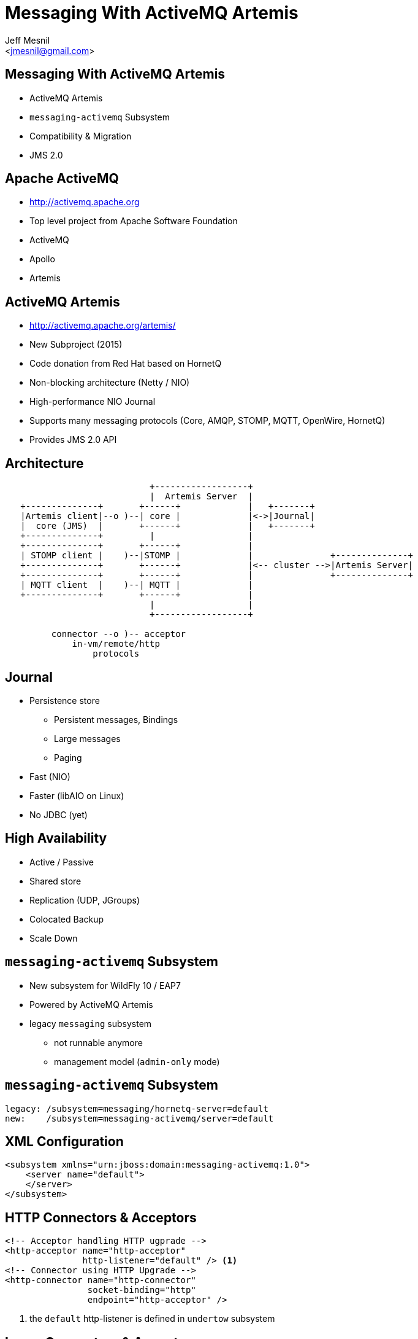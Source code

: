 Messaging With ActiveMQ Artemis
===============================
:author: Jeff Mesnil
:email: <jmesnil@gmail.com>
///////////////////////
	Themes that you can choose includes:
	web-2.0, swiss, neon beamer
///////////////////////
:deckjs_theme: swiss
///////////////////////
	Transitions that you can choose includes:
	fade, horizontal-slide, vertical-slide
///////////////////////
:deckjs_transition: horizontal-slide
///////////////////////
	AsciiDoc use `source-highlight` as default highlighter.

	Styles available for pygment highlighter:
	monokai, manni, perldoc, borland, colorful, default, murphy, vs, trac,
	tango, fruity, autumn, bw, emacs, vim, pastie, friendly, native,

	Uncomment following two lines if you want to highlight your code
	with `Pygments`.
///////////////////////
:pygments:
:pygments_style: default
///////////////////////
	Uncomment following line if you want to scroll inside slides
	with {down,up} arrow keys.
///////////////////////
//:scrollable:
///////////////////////
	Uncomment following line if you want to link css and js file
	from outside instead of embedding them into the output file.
///////////////////////
//:linkcss:
///////////////////////
	Uncomment following line if you want to count each incremental
	bullet as a new slide
///////////////////////
//:count_nested:
:customcss: slides.css

== Messaging With ActiveMQ Artemis

* ActiveMQ Artemis
* +messaging-activemq+ Subsystem
* Compatibility & Migration
* JMS 2.0

== Apache ActiveMQ

* http://activemq.apache.org
* Top level project from Apache Software Foundation
* ActiveMQ
* Apollo
* Artemis

== ActiveMQ Artemis

* http://activemq.apache.org/artemis/
* New Subproject (2015)
* Code donation from Red Hat based on HornetQ
* Non-blocking architecture (Netty / NIO)
* High-performance NIO Journal
* Supports many messaging protocols (Core, AMQP, STOMP, MQTT, OpenWire, HornetQ)
* Provides JMS 2.0 API

== Architecture

----

                            +------------------+
                            |  Artemis Server  |
   +--------------+       +------+             |   +-------+
   |Artemis client|--o )--| core |             |<->|Journal|
   |  core (JMS)  |       +------+             |   +-------+
   +--------------+         |                  |
   +--------------+       +------+             |
   | STOMP client |    )--|STOMP |             |               +--------------+
   +--------------+       +------+             |<-- cluster -->|Artemis Server|
   +--------------+       +------+             |               +--------------+
   | MQTT client  |    )--| MQTT |             |
   +--------------+       +------+             |
                            |                  |
                            +------------------+

         connector --o )-- acceptor
             in-vm/remote/http
                 protocols
----

== Journal

* Persistence store
  - Persistent messages, Bindings
  - Large messages
  - Paging
* Fast (NIO)
* Faster (libAIO on Linux)
* No JDBC (yet)

== High Availability

* Active / Passive
* Shared store
* Replication (UDP, JGroups)
* Colocated Backup
* Scale Down

== +messaging-activemq+ Subsystem

* New subsystem for WildFly 10 / EAP7
* Powered by ActiveMQ Artemis
* legacy +messaging+ subsystem
  - not runnable anymore
  - management model (+admin-only+ mode)

== +messaging-activemq+ Subsystem

[source,java]
----
legacy: /subsystem=messaging/hornetq-server=default
new:    /subsystem=messaging-activemq/server=default
----

== XML Configuration

[source,xml]
----
<subsystem xmlns="urn:jboss:domain:messaging-activemq:1.0">
    <server name="default">
    </server>
</subsystem>
----

== HTTP Connectors & Acceptors

[source,xml]
----
<!-- Acceptor handling HTTP ugprade -->
<http-acceptor name="http-acceptor"
               http-listener="default" /> <1>
<!-- Connector using HTTP Upgrade -->
<http-connector name="http-connector"
                socket-binding="http"
                endpoint="http-acceptor" />
----
<1> the +default+ http-listener is defined in +undertow+ subsystem

== In-vm Connectors & Acceptors

[source,xml]
----
<!-- Acceptor for in-vm communication -->
<in-vm-acceptor name="in-vm"
                server-id="0"/>
<!-- Connector for in-vm communication -->
<in-vm-connector name="in-vm"
                 server-id="0"/>
----

== Remote Connectors & Acceptors

[source,xml]
----
<remote-acceptor name="remote"
                 socket-binding="messaging"/>
<remote-connector name="remote"
                  socket-binding="messaging">
     <param name="batch-delay" value="${batch.delay:50}"/>
</remote-connector>
...
<socket-binding name="messaging" port="61616"/>
----

* Superseded by +http-connector/acceptor+
* Useful to connect to remote Artemis/A-MQ

== Security Settings

[source,xml]
----
<security-setting name="#"> <1>
    <role name="guest"
          send="true"
          consume="true"
          create-non-durable-queue="true"
          delete-non-durable-queue="true"/>
</security-setting>
----
<1> +#+ means _any_ Artemis address

== Cluster resources

* +broadcast-group+ -  Node announcement
* +discovery-group+ - Node discovery
* +cluster-connection+ - Load-balance messages between nodes
* Artemis UDP stack or JGroups

== +broadcast-group+ Resource

[source,xml]
----
<broadcast-group name="bg-group1"
                 connectors="http-connector"
                 jgroups-channel="activemq-cluster"/> <1>
----
<1> Use default JGroups stack (+udp+)

== +discovery-group+ Resource

[source,xml]
----
<discovery-group name="dg-group1"
                 jgroups-channel="activemq-cluster"/> <1>
----
<1> Use default JGroups stack (+udp+)

== +cluster-connection+ Resource

[source,xml]
----
<cluster-connection name="my-cluster"
                    address="jms" <1>
                    connector-name="http-connector" <2>
                    discovery-group="dg-group1" />
----
<1> Any Artemis address _starting_ with +jms+ (i.e. all JMS destinations)
<2> The connector sent to other nodes to connect to this node

== JMS Destinations

[source,xml]
----
<jms-queue name="myQueue"
           entries="java:/jms/queue/myQueue"
           selector="${selector:color='red'}"
           durable="${durable:true}" />
<jms-topic name="myTopic"
           entries="java:/jms/queue/myTopic" />
----

== JMS Connection Factory

[source,xml]
----
<connection-factory name="RemoteConnectionFactory"
                    connectors="http-connector"
                    entries="java:jboss/exported/jms/RemoteConnectionFactory" /> <1>
----
<1> Can be looked up by remote JMS clients

== JMS Pooled Connection Factory

* Use Artemis Resource Adapter
* For MDBs and local JMS clients

[source,xml]
----
<pooled-connection-factory name="activemq-ra"
                           transaction="xa"
                           connectors="in-vm"
                           entries="java:/JmsXA java:jboss/DefaultJMSConnectionFactory"/><1>
----
<1> Provides the default JMS +ConnectionFactory+ for EE7 container

== High-Availability

* `/subsystem=messaging-activemq/server=default/ha-policy=...`
** no HA(!) but scale down
*** +live-only+
** Shared store (access to same file system)
*** +shared-store-master+
*** +shared-store-slave+
*** +shared-store-colocated+
** Replication (no shared state)
*** +replication-master+
*** +replication-slave+
*** +replication-colocated+

== Scaling Down Nodes

* `shared-store-slave`, `replicated-slave`, `live-only` HA policy
* Controls behaviour when Artemis nodes scale down (elastic cloud)
* Transfer messages to other live servers

== Compatibility [1/3]

* Backward - new Artemis client -> old HornetQ server
* Forward  - old HornetQ client -> new Artemis server

----
        "old"                   "new"
AS7, WFLY 8 & 9, EAP6       WFLY 10, EAP7
----

== Backwards Compatibility [2/3]

* New Artemis client can connect to old HornetQ server
* No old server configuration change
* Configure Artemis (+pooled-+)+connection-factory+ with +protocol-manager-factory=org.apache.activemq.artemis.core.protocol.hornetq.client.HornetQClientProtocolManagerFactory+
and a +remote-connector+ pointing to old HornetQ server.
* Use client-side JNDI (Artemis client will not be able to lookup objects in EAP6 JNDI)

== Forwards Compatibility [3/3]

* HornetQ client can connect to Artemis server
* No modification to old client code
* Add +legacy-entries+ attribute to +jms-queue+ and +jms-topic+ resources to bind HornetQ JMS destinations in JNDI
* Add +legacy-connection-factory+ resource to bind HornetQ JMS connection factories in JNDI

== Subsystem Migration [1/3]

. boot a EAP7 server in +admin-only+ mode with EAP6 configuration
. run `/subsystem=messaging:migrate`
. +reload+ in normal mode

== Subsystem Migration [2/3]

* +describe-migration+ operation lists all the operations used to migrate the legacy +messaging+ subsystem
* Contains a list of +migration-warnings+ for every resource or attribute that can not be automatically migrated
* +add-legacy-entries+ operation parameter to maintain legacy JMS resources with their JNDI entries
  - add +legacy-entries+ to +jms-topic+ & +jms-queue+ resources, their regular entries have +-new+ suffix
  - add +legacy-connection-factory+ resource, migrated +connection-factory+ resource has +-new+ suffix for its entries

== Subsystem Migration [3/3]

* Interceptors are not migrated (base class has changed)
* No +legacy-connection-factory+ for +connection-factory+ referencing +invm-connector+
* Migrated +discovery-group+ & +broadcast-group+ must use +socket-binding+ or +jgroups+ (no more +host+, +port+ attributes)
* Migration of HA policy is a best effort depending on the values of +backup+ & +shared-store+ values

== Migration of Data (offline mode)

Migration of all journal data

. Export XML dump from HornetQ (to be documented)
. Import XML dump in Artemis

[source,java]
----
/subsystem=messaging-activemq/server=default:import-journal(file=<path/to/XML/dump>)
----

== Migration of Data (online mode)

* Use a +jms-bridge+
  - source = HornetQ JMS destination(s)
  - target = Artemis JMS destination(s)
* EAP7's +messaging-activemq+ subsystem also provides a +jms-bridge+ resource

[source,java]
----
old: /subsystem=messaging/jms-bridge=XXX
new: /subsystem=messaging-activemq/jms-bridge=YYY
----

== Remote JBoss A-MQ 7 Provider

* JBoss A-MQ 7.x (Artemis)
* For STOMP, AMQP, MQTT & OpenWire protocols
* Configured with a +pooled-connection-factory+
* Example after JMS 2 API introduction

== Dive into JMS 2.0

* Simplified API
* JMSContext Injection
* JMS Resource Definitions
* Shared Subscription
* Sending Messages Asynchronously
* MDB Configuration Properties

== JMS 2.0

* JMS 1.1 - released in March 2002
* Java 7
* New Simplified API
* Compatible with JMS 1.1
* Fluent API
* Runtime exceptions

== JMS 2.0 Example

[source,java]
.+SendMessage.java+
----
@JMSDestinationDefinition(name="myQueue", interfaceName="javax.jms.Queue") //<1>

@Resource(mappedName="myQueue")
Queue queue; //<2>

@Inject
private JMSContext context; //<3>

context.createProducer().send(queue, "Hello, JMS 2.0!"); //<4>
----
<1> Create destination resource during deployment
<2> Fetch the queue resource
<3> Main interface of the simplified API
<4> Fluent builder API, runtime exceptions

== JMS 2.0 Example

[source,java]
.+ReceiveMessage.java+
----
@Resource(mappedName="myQueue")
Queue queue;

@Inject
private JMSContext context;

JMSConsumer consumer = context.createConsumer(queue); //<1>
String text = consumer.receiveBody(String.class, 5000); //<2>
// => "Hello, JMS 2.0!"
----
<1> Fluent builder API, runtime exceptions
<2> No cast required to receive a text message

== JMS Resource Definitions [1/3]

[source,java]
.+JMSDefinitions.java+
----
@JMSDestinationDefinition(name="myQueue", //<1>
        interfaceName="javax.jms.Queue",  //<2>
        properties = { "durable=false" }  //<3>
)

@JMSDestinationDefinition(name="myTopic",
        interfaceName="javax.jms.Topic"   //<4>
)
----
<1> Name of the destination
<2> JMS +Queue+
<3> Provider-specific properties
<4> JMS +Topic+

== JMS Resource Definitions [2/3]

[source,java]
.+JMSDefinitions.java+
----
@JMSConnectionFactoryDefinition(name="myFactory", //<1>
        interfaceName = "javax.jms.QueueConnectionFactory", //<2>
        minPoolSize = 5, //<3>
        maxPoolSize = 20,
        clientId = "myclientID", //<4>
        properties = { "initial-connect-attempts=5" } //<5>
)
----
<1> Name of the JMS +ConnectionFactory+
<2> Type of the connection factory
<3> Min/Max size of the connection pool
<4> JMS properties
<5> Provider-specific properties

== JMS Resource Definitions [3/3]

* bound to the deployment lifecycle
* clunky to parameterize
* convenient for fast prototyping
* *for production, define messaging resources in the +messaging-activemq+ subsystem*

== JMSContext

* Encapsulates both a JMS 1.1 +Connection+ and +Session+
* +AutoCloseable+
* Auto-started
* Injectable in Java EE Web or EJB Containers

== JMS Client with JMSContext

[source,java]
.+JMSClient.java+
----
ConnectionFactory cf = (ConnectionFactory)namingContext.lookup("..."); //<1>
Destination destination = (Destination)namingContext.lookup("...");

try (JMSContext context = cf.createContext(userName, password)) { //<2>
  context.createProducer().send(destination, "hello");

  JMSConsumer consumer = context.createConsumer(destination); //<3>
  String response = consumer.receiveBody(String.class, 5000);
}
----
<1> Usual JNDI lookup to get the JMS Connection Factory & Destinations
<2> +try-with-resources+ statement to auto close the context
<3> Context is automatically started when a consumer is created

== JMS Context Injection

[source,java]
.+JMSClient.java+
----
@Inject
// @JMSConnectionFactory("java:comp/DefaultJMSConnectionFactory") //<1>
@JMSConnectionFactory("myFactory") //<2>
@JMSPasswordCredential(userName="${jms.user}",password="${jms.password}") //<3>
@JMSSessionMode(JMSContext.AUTO_ACKNOWLEDGE) //<4>
private JMSContext context;
----
<1> Java EE 7 Default JMS Connection Factory...
<2> ... or you use your own
<3> User credentials (with expressions)
<4> Acknowledgement mode / Transactional behaviour

== Shared Subscription

* Restriction in JMS 1.1
 - No more than *one* consumer for a topic subscription
   - Impossible in Java SE application / multiple JVMs
   - Possible in a Java EE application using a pool of MDB

----
                                    M       +------------+
                              ------------> | consumer 1 |
+----------+  M   +-------+ /               +------------+
| producer | ---> | topic |
+----------+      +-------+ \       M       +------------+
                              ------------> | consumer 2 |
                                            +------------+
----

== Shared Subscription

* Multiple consumers on the same topic subscription

----
                                       M          +------------+
                                ----------------> | consumer 1 |
                              /                   +------------+
                             /                    +------------+
+----------+  M   +-------+ /                ---> | consumer 2 |
| producer | ---> | topic |                /      +------------+
+----------+      +-------+ \             /   M   +------------+
                              << mysub >> -- ---> | consumer 3 |
                                          \       +------------+
                                           \      +------------+
                                             ---> | consumer 4 |
                                                  +------------+
----

* Durable / Non-durable shared consumers

== Shared Subscription

[source,java]
.+SharedSubscription.java+
----
@Resource(mappedName="myTopic")
Topic topic;

@Inject
private JMSContext context;

String subscription = "mysub";

JMSConsumer consumer = context.createSharedConsumer(topic, subscription); //<1>

context.setClientID("...");
JMSConsumer durableConsumer = context.createSharedDurableConsumer(topic, subscription); //<2>
----
<1> Non-durable shared consumer (topic + subscription)
<2> Durable shared consumer (topic + subscription + clientID)

== Sending Messages Asynchronously

[source,java]
.+SendAsynchronously.java+
----
JMSProducer producer = context.createProducer()
    .setAsync(new CompletionListener() { //<1>
        @Override
        public void onCompletion(Message message) { } //<2>

        @Override
        public void onException(Message message, Exception exception) { } //<3>
    });
producer.send(destination, "Hello, Async!"); //<4>
----
<1> Callback for completion
<2> Called when a message was sent successfully
<3> Called when a problem occurred and prevent the message to be sent
<4> Send the message asynchronously

== MDB Configuration Properties

* Java EE6
 - +acknowledgeMode+
 - +messageSelector+
 - +destinationType+
 - +subscriptionDurability+
* Java EE7
 - +destinationLookup+
 - +connectionFactoryLookup+
 - +clientId+
 - +subscriptionName+

== MDB Configuration Properties

[source,java]
.+MDB.java+
----
@MessageDriven(name = "MyMDB", activationConfig = {
    @ActivationConfigProperty(propertyName = "connectionFactoryLookup", //<1>
                             propertyValue = "jms/MyConnectionFactory"),
    @ActivationConfigProperty(propertyName = "destinationType",
                             propertyValue = "javax.jms.Queue"),
    @ActivationConfigProperty(propertyName = "destinationLookup", //<2>
                             propertyValue = "myQueue"),
    @ActivationConfigProperty(propertyName = "acknowledgeMode",
                             propertyValue = "Auto-acknowledge") })
public class MyMDB implements MessageListener {

    public void onMessage(Message message) { ... }
}
----
<1> standard portable property to lookup the connection factory
<2> standard portable property to lookup the destination

== Remote JBoss A-MQ 7 Provider [1/4]

[source,java]
----
/socket-binding-group=standard-sockets/remote-destination-outbound-socket-binding=remote-artemis:add(host=<server host>, port=61616) //<1>

/subsystem=messaging-activemq/server=default/remote-connector=remote-artemis:add(socket-binding=remote-artemis)

/subsystem=messaging-activemq/server=default/pooled-connection-factory=remote-artemis:add(connectors=[remote-artemis], entries=[java:/jms/remoteCF])
----
<1> Artemis multi-protocol port (including Core protocol)

== Remote JBoss A-MQ 7 Provider [2/4]

* MDB Inbound Configuration

[source,java]
----
import org.jboss.ejb3.annotation.ResourceAdapter;

  @ResourceAdapter("remote-artemis")
 @MessageDriven(name = "MyMDB", activationConfig = {
    ...
}) 
public class MyMDB implements MessageListener {
      public void onMessage(Message message) {
       ...
    }
}
----

== Remote JBoss A-MQ 7 Provider [3/4]

* Outbound Connection Factory

[source,java]
----
@Inject
 @JMSConnectionFactory("java:/jms/remoteCF")
 private JMSContext context;
----

== Remote JBoss A-MQ 7 Provider [4/4]

* disable JNDI lookup (on local EAP7 server)

[source,java]
----
@ResourceAdapter("remote-artemis")
@MessageDriven(name = "MyMDB", activationConfig = {
     @ActivationConfigProperty(propertyName = "useJNDI",         propertyValue = "false"),
     @ActivationConfigProperty(propertyName = "destination",     propertyValue = "myQueue"),
     @ActivationConfigProperty(propertyName = "destinationType", propertyValue = "javax.jms.Queue"), 
    @ActivationConfigProperty(propertyName = "acknowledgeMode", propertyValue = "Auto-acknowledge")
})
public class MyMDB implements MessageListener {
      ...
}
----

== Links

* http://wildfly.org
* http://activemq.apache.org/artemis/
* https://docs.jboss.org/author/display/WFLY10/Messaging+configuration
* http://wildscribe.github.io (WFLY 10 is not published yet)
